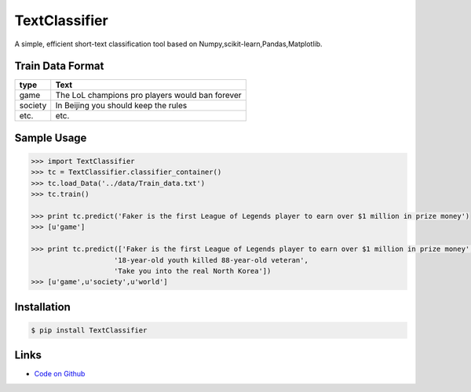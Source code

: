 TextClassifier
---------------

A simple, efficient short-text classification tool based on Numpy,scikit-learn,Pandas,Matplotlib.

Train Data Format
````````````````````

==========  		=====================================================
   type                                      Text
==========  		=====================================================
   game                  The LoL champions pro players would ban forever
  society                  In Beijing you should keep the rules
   etc.                                      etc.
==========  		=====================================================

Sample Usage
````````````
.. code:: python

    >>> import TextClassifier
    >>> tc = TextClassifier.classifier_container() 
    >>> tc.load_Data('../data/Train_data.txt') 
    >>> tc.train() 

    >>> print tc.predict('Faker is the first League of Legends player to earn over $1 million in prize money') 
    >>> [u'game'] 

    >>> print tc.predict(['Faker is the first League of Legends player to earn over $1 million in prize money',
			'18-year-old youth killed 88-year-old veteran',
			'Take you into the real North Korea']) 
    >>> [u'game',u'society',u'world'] 

Installation 
```````````` 
.. code:: bash 

    $ pip install TextClassifier 

Links 
````` 

* `Code on Github <https://github.com/ArnoldGaius/Text_Classifier>`_